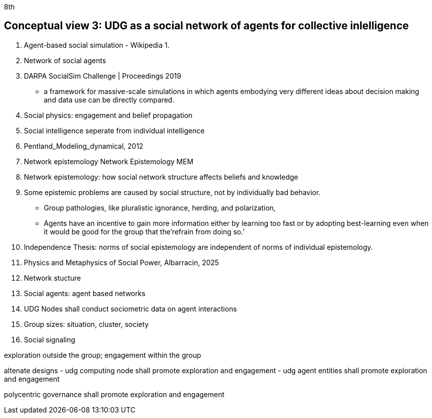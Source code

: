 8th[[section-conceputal-view-social-network]]

== Conceptual view 3: UDG as a social network of agents for collective inlelligence


	1. Agent-based social simulation - Wikipedia
		1. 
	2. Network of social agents
		1. DARPA SocialSim Challenge | Proceedings 2019
		- a framework for massive-scale simulations in which agents embodying very different ideas about decision making and data use can be directly compared. 
	3. Social physics: engagement and belief propagation 
		1. Social intelligence seperate from individual intelligence 
		2. Pentland_Modeling_dynamical, 2012
	4. Network epistemology Network Epistemology MEM
		1. Network epistemology: how social network structure affects beliefs and knowledge
		2. Some epistemic problems are caused by social structure, not by individually bad behavior. 
			- Group pathologies, like pluralistic ignorance, herding, and polarization,  
		- Agents have an incentive to gain more information either by learning too fast or by adopting best-learning even when it would be good for the group that the’refrain from doing so.’
		1. Independence Thesis: norms of social epistemology are independent of norms of individual epistemology. 
	5. Physics and Metaphysics of Social Power, Albarracin, 2025
	6. Network stucture
	7. Social agents: agent based networks
		1. UDG Nodes shall conduct sociometric data on agent interactions 
	8. Group sizes: situation, cluster, society 
	9. Social signaling

exploration outside the group; engagement within the group

altenate designs
- udg computing node shall promote exploration and engagement
- udg agent entities shall promote exploration and engagement

polycentric governance shall promote exploration and engagement